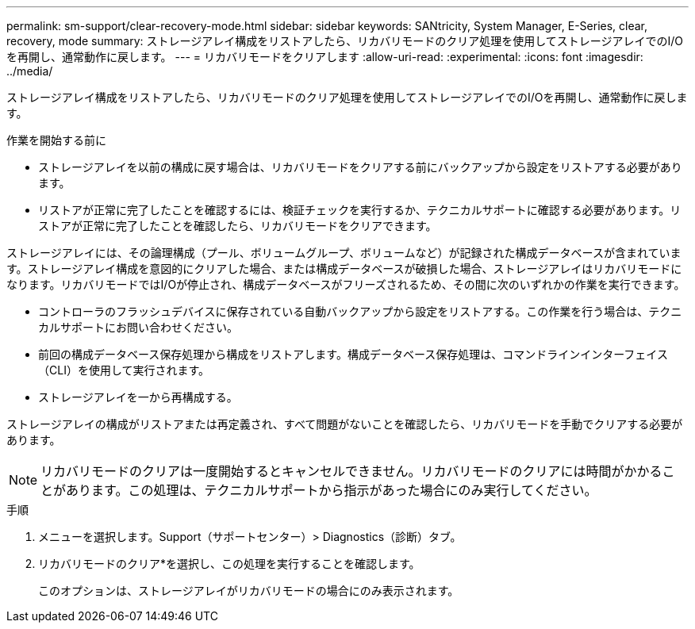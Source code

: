 ---
permalink: sm-support/clear-recovery-mode.html 
sidebar: sidebar 
keywords: SANtricity, System Manager, E-Series, clear, recovery, mode 
summary: ストレージアレイ構成をリストアしたら、リカバリモードのクリア処理を使用してストレージアレイでのI/Oを再開し、通常動作に戻します。 
---
= リカバリモードをクリアします
:allow-uri-read: 
:experimental: 
:icons: font
:imagesdir: ../media/


[role="lead"]
ストレージアレイ構成をリストアしたら、リカバリモードのクリア処理を使用してストレージアレイでのI/Oを再開し、通常動作に戻します。

.作業を開始する前に
* ストレージアレイを以前の構成に戻す場合は、リカバリモードをクリアする前にバックアップから設定をリストアする必要があります。
* リストアが正常に完了したことを確認するには、検証チェックを実行するか、テクニカルサポートに確認する必要があります。リストアが正常に完了したことを確認したら、リカバリモードをクリアできます。


ストレージアレイには、その論理構成（プール、ボリュームグループ、ボリュームなど）が記録された構成データベースが含まれています。ストレージアレイ構成を意図的にクリアした場合、または構成データベースが破損した場合、ストレージアレイはリカバリモードになります。リカバリモードではI/Oが停止され、構成データベースがフリーズされるため、その間に次のいずれかの作業を実行できます。

* コントローラのフラッシュデバイスに保存されている自動バックアップから設定をリストアする。この作業を行う場合は、テクニカルサポートにお問い合わせください。
* 前回の構成データベース保存処理から構成をリストアします。構成データベース保存処理は、コマンドラインインターフェイス（CLI）を使用して実行されます。
* ストレージアレイを一から再構成する。


ストレージアレイの構成がリストアまたは再定義され、すべて問題がないことを確認したら、リカバリモードを手動でクリアする必要があります。

[NOTE]
====
リカバリモードのクリアは一度開始するとキャンセルできません。リカバリモードのクリアには時間がかかることがあります。この処理は、テクニカルサポートから指示があった場合にのみ実行してください。

====
.手順
. メニューを選択します。Support（サポートセンター）> Diagnostics（診断）タブ。
. リカバリモードのクリア*を選択し、この処理を実行することを確認します。
+
このオプションは、ストレージアレイがリカバリモードの場合にのみ表示されます。



